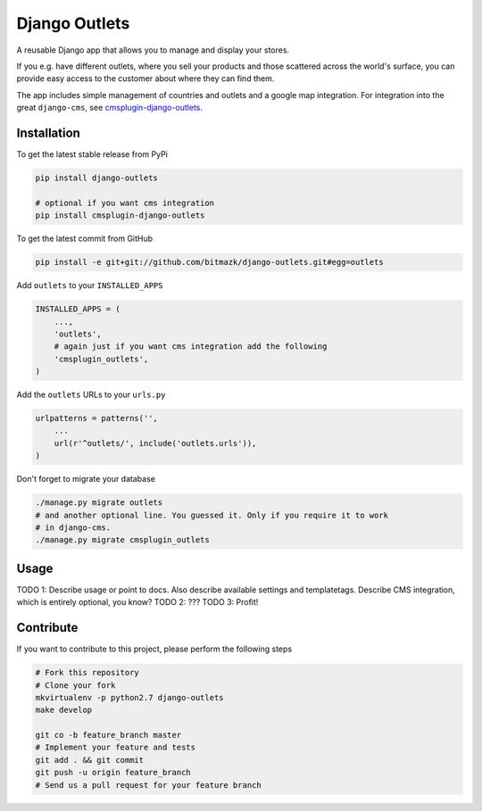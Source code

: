 Django Outlets
==============

A reusable Django app that allows you to manage and display your stores.

If you e.g. have different outlets, where you sell your products and those
scattered across the world's surface, you can provide easy access to the
customer about where they can find them.

The app includes simple management of countries and outlets and a google map
integration. For integration into the great ``django-cms``, see `cmsplugin-django-outlets <https://github.com/bitmazk/cmsplugin-django-outlets>`_.

Installation
------------

To get the latest stable release from PyPi

.. code-block:: bash

    pip install django-outlets

    # optional if you want cms integration
    pip install cmsplugin-django-outlets

To get the latest commit from GitHub

.. code-block:: bash

    pip install -e git+git://github.com/bitmazk/django-outlets.git#egg=outlets

Add ``outlets`` to your ``INSTALLED_APPS``

.. code-block:: python

    INSTALLED_APPS = (
        ...,
        'outlets',
        # again just if you want cms integration add the following
        'cmsplugin_outlets',
    )

Add the ``outlets`` URLs to your ``urls.py``

.. code-block:: python

    urlpatterns = patterns('',
        ...
        url(r'^outlets/', include('outlets.urls')),
    )

Don't forget to migrate your database

.. code-block:: bash

    ./manage.py migrate outlets
    # and another optional line. You guessed it. Only if you require it to work
    # in django-cms.
    ./manage.py migrate cmsplugin_outlets


Usage
-----

TODO 1: Describe usage or point to docs. Also describe available settings and
templatetags. Describe CMS integration, which is entirely optional, you know?
TODO 2: ???
TODO 3: Profit!


Contribute
----------

If you want to contribute to this project, please perform the following steps

.. code-block:: bash

    # Fork this repository
    # Clone your fork
    mkvirtualenv -p python2.7 django-outlets
    make develop

    git co -b feature_branch master
    # Implement your feature and tests
    git add . && git commit
    git push -u origin feature_branch
    # Send us a pull request for your feature branch
